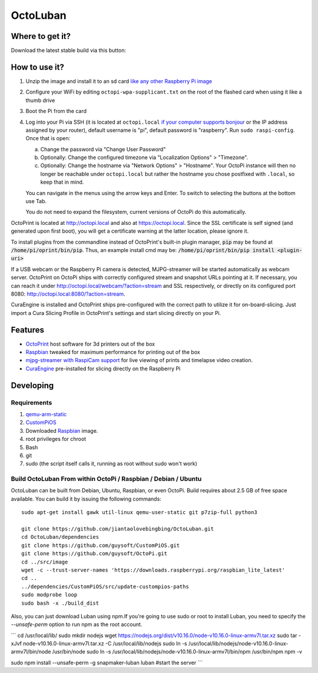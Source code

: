 OctoLuban
======





Where to get it?
----------------

Download the latest stable build via this button:



How to use it?
--------------

#. Unzip the image and install it to an sd card `like any other Raspberry Pi image <https://www.raspberrypi.org/documentation/installation/installing-images/README.md>`_
#. Configure your WiFi by editing ``octopi-wpa-supplicant.txt`` on the root of the flashed card when using it like a thumb drive
#. Boot the Pi from the card
#. Log into your Pi via SSH (it is located at ``octopi.local`` `if your computer supports bonjour <https://learn.adafruit.com/bonjour-zeroconf-networking-for-windows-and-linux/overview>`_ or the IP address assigned by your router), default username is "pi", default password is "raspberry". Run ``sudo raspi-config``. Once that is open:

   a. Change the password via "Change User Password"
   b. Optionally: Change the configured timezone via "Localization Options" > "Timezone".
   c. Optionally: Change the hostname via "Network Options" > "Hostname". Your OctoPi instance will then no longer be reachable under ``octopi.local`` but rather the hostname you chose postfixed with ``.local``, so keep that in mind.

   You can navigate in the menus using the arrow keys and Enter. To switch to selecting the buttons at the bottom use Tab.

   You do not need to expand the filesystem, current versions of OctoPi do this automatically.

OctoPrint is located at `http://octopi.local <http://octopi.local>`_ and also at `https://octopi.local <https://octopi.local>`_. Since the SSL certificate is self signed (and generated upon first boot), you will get a certificate warning at the latter location, please ignore it.

To install plugins from the commandline instead of OctoPrint's built-in plugin manager, :code:`pip` may be found at :code:`/home/pi/oprint/bin/pip`.  Thus, an example install cmd may be:  :code:`/home/pi/oprint/bin/pip install <plugin-uri>`

If a USB webcam or the Raspberry Pi camera is detected, MJPG-streamer will be started automatically as webcam server. OctoPrint on OctoPi ships with correctly configured stream and snapshot URLs pointing at it. If necessary, you can reach it under `http://octopi.local/webcam/?action=stream <octopi.local/webcam/?action=stream>`_ and SSL respectively, or directly on its configured port 8080: `http://octopi.local:8080/?action=stream <octopi.local:8080/?action=stream>`_.

CuraEngine is installed and OctoPrint ships pre-configured with the correct path to utilize it for on-board-slicing. Just import a Cura Slicing Profile in OctoPrint's settings and start slicing directly on your Pi.

Features
--------

* `OctoPrint <http://octoprint.org>`_ host software for 3d printers out of the box
* `Raspbian <http://www.raspbian.org/>`_ tweaked for maximum performance for printing out of the box
* `mjpg-streamer with RaspiCam support <https://github.com/jacksonliam/mjpg-streamer>`_ for live viewing of prints and timelapse video creation.
* `CuraEngine <https://github.com/Ultimaker/CuraEngine>`_ pre-installed for slicing directly on the Raspberry Pi

Developing
----------

Requirements
~~~~~~~~~~~~

#. `qemu-arm-static <http://packages.debian.org/sid/qemu-user-static>`_
#. `CustomPiOS <https://github.com/guysoft/CustomPiOS>`_
#. Downloaded `Raspbian <http://www.raspbian.org/>`_ image.
#. root privileges for chroot
#. Bash
#. git
#. sudo (the script itself calls it, running as root without sudo won't work)

Build OctoLuban From within OctoPi / Raspbian / Debian / Ubuntu
~~~~~~~~~~~~~~~~~~~~~~~~~~~~~~~~~~~~~~~~~~~~~~~~~~~~~~~~~~~~

OctoLuban can be built from Debian, Ubuntu, Raspbian, or even OctoPi.
Build requires about 2.5 GB of free space available.
You can build it by issuing the following commands::

    sudo apt-get install gawk util-linux qemu-user-static git p7zip-full python3

    git clone https://github.com/jiantaolovebingbing/OctoLuban.git
    cd OctoLuban/dependencies
    git clone https://github.com/guysoft/CustomPiOS.git
    git clone https://github.com/guysoft/OctoPi.git
    cd ../src/image
    wget -c --trust-server-names 'https://downloads.raspberrypi.org/raspbian_lite_latest'
    cd ..
    ../dependencies/CustomPiOS/src/update-custompios-paths
    sudo modprobe loop
    sudo bash -x ./build_dist

Also, you can just download  Luban using npm.If you're going to use sudo or root to install Luban, you need to specify the `--unsafe-perm` option to run npm as the root account.

```
cd /usr/local/lib/
sudo mkdir nodejs
wget https://nodejs.org/dist/v10.16.0/node-v10.16.0-linux-armv7l.tar.xz
sudo tar -xJvf node-v10.16.0-linux-armv7l.tar.xz -C /usr/local/lib/nodejs
sudo ln -s /usr/local/lib/nodejs/node-v10.16.0-linux-armv7l/bin/node /usr/bin/node
sudo ln -s /usr/local/lib/nodejs/node-v10.16.0-linux-armv7l/bin/npm /usr/bin/npm
npm -v

sudo npm install --unsafe-perm -g snapmaker-luban
luban   #start the server
```
